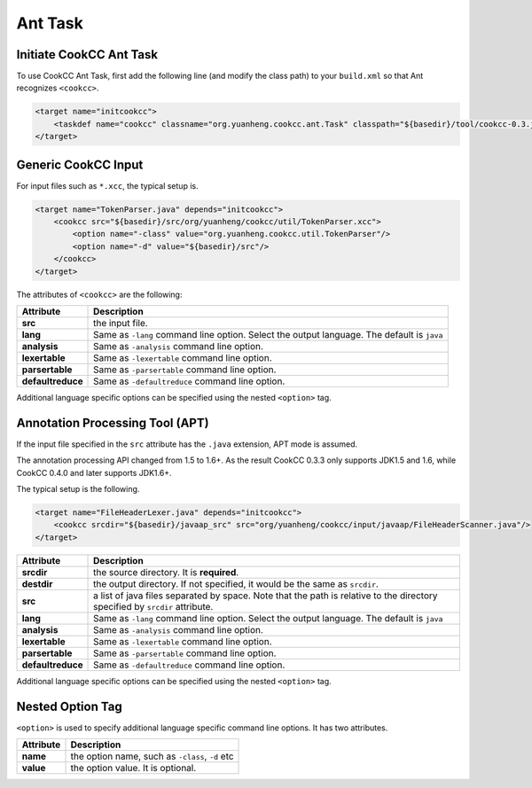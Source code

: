 Ant Task
========

Initiate CookCC Ant Task
------------------------

To use CookCC Ant Task, first add the following line (and modify the
class path) to your ``build.xml`` so that Ant recognizes ``<cookcc>``.

.. code:: xml

        <target name="initcookcc">
            <taskdef name="cookcc" classname="org.yuanheng.cookcc.ant.Task" classpath="${basedir}/tool/cookcc-0.3.jar"/>
        </target>

Generic CookCC Input
--------------------

For input files such as ``*.xcc``, the typical setup is.

.. code:: xml

        <target name="TokenParser.java" depends="initcookcc">
            <cookcc src="${basedir}/src/org/yuanheng/cookcc/util/TokenParser.xcc">
                <option name="-class" value="org.yuanheng.cookcc.util.TokenParser"/>
                <option name="-d" value="${basedir}/src"/>
            </cookcc>
        </target>

The attributes of ``<cookcc>`` are the following:

+--------------------+-------------------------------------------------------+
| Attribute          | Description                                           |
+====================+=======================================================+
| **src**            | the input file.                                       |
+--------------------+-------------------------------------------------------+
| **lang**           | Same as ``-lang`` command line option. Select the     |
|                    | output language. The default is ``java``              |
+--------------------+-------------------------------------------------------+
| **analysis**       | Same as ``-analysis`` command line option.            |
+--------------------+-------------------------------------------------------+
| **lexertable**     | Same as ``-lexertable`` command line option.          |
+--------------------+-------------------------------------------------------+
| **parsertable**    | Same as ``-parsertable`` command line option.         |
+--------------------+-------------------------------------------------------+
| **defaultreduce**  | Same as ``-defaultreduce`` command line option.       |
+--------------------+-------------------------------------------------------+

Additional language specific options can be specified using the nested
``<option>`` tag.

Annotation Processing Tool (APT)
--------------------------------

If the input file specified in the ``src`` attribute has the ``.java``
extension, APT mode is assumed.

The annotation processing API changed from 1.5 to 1.6+.  As the result CookCC
0.3.3 only supports JDK1.5 and 1.6, while CookCC 0.4.0 and later supports
JDK1.6+.

The typical setup is the following.

.. code:: xml

        <target name="FileHeaderLexer.java" depends="initcookcc">
            <cookcc srcdir="${basedir}/javaap_src" src="org/yuanheng/cookcc/input/javaap/FileHeaderScanner.java"/>
        </target>

+--------------------+-------------------------------------------------------+
| Attribute          | Description                                           |
+====================+=======================================================+
| **srcdir**         | the source directory. It is **required**.             |
+--------------------+-------------------------------------------------------+
| **destdir**        | the output directory. If not specified, it would be   |
|                    | the same as ``srcdir``.                               |
+--------------------+-------------------------------------------------------+
| **src**            | a list of java files separated by space. Note that    |
|                    | the path is relative to the directory specified by    |
|                    | ``srcdir`` attribute.                                 |
+--------------------+-------------------------------------------------------+
| **lang**           | Same as ``-lang`` command line option. Select the     |
|                    | output language. The default is ``java``              |
+--------------------+-------------------------------------------------------+
| **analysis**       | Same as ``-analysis`` command line option.            |
+--------------------+-------------------------------------------------------+
| **lexertable**     | Same as ``-lexertable`` command line option.          |
+--------------------+-------------------------------------------------------+
| **parsertable**    | Same as ``-parsertable`` command line option.         |
+--------------------+-------------------------------------------------------+
| **defaultreduce**  | Same as ``-defaultreduce`` command line option.       |
+--------------------+-------------------------------------------------------+

Additional language specific options can be specified using the nested
``<option>`` tag.

Nested Option Tag
-----------------

``<option>`` is used to specify additional language specific command
line options. It has two attributes.

+-------------+---------------------------------------------------+
| Attribute   | Description                                       |
+=============+===================================================+
| **name**    | the option name, such as ``-class``, ``-d`` etc   |
+-------------+---------------------------------------------------+
| **value**   | the option value. It is optional.                 |
+-------------+---------------------------------------------------+
